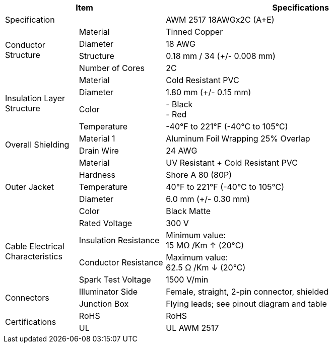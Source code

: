 [table.withborders,options="header",cols="17,20,63"]
|===
2+.^| Item
// {set:cellbgcolor:#c0c0c0}

^.^| Specifications
// {set:cellbgcolor:#c0c0c0}

2+.^| Specification
//{set:cellbgcolor!}
^.^a|AWM 2517 18AWGx2C (A{plus}E)

.4+.^| Conductor Structure
.^| Material
^.^| Tinned Copper
.^| Diameter
^.^| 18 AWG
.^| Structure
^.^a|0.18 mm / 34 ({plus}/- 0.008 mm)
.^| Number of Cores
^.^a|2C

.4+.^| Insulation Layer Structure
.^| Material
//{set:cellbgcolor!}
^.^|Cold Resistant PVC
.^| Diameter
^.^a| 1.80 mm ({plus}/- 0.15 mm)
.^| Color
^.^a| +++-+++ Black +
+++-+++ Red
.^| Temperature
//{set:cellbgcolor!}
^.^|-40°F to 221°F (-40°C to 105°C)


.2+.^|Overall Shielding
.^|Material 1
^.^a|Aluminum Foil Wrapping 25% Overlap
.^|Drain Wire
^.^a|24 AWG

.5+.^| Outer Jacket
.^| Material
^.^a|UV Resistant {plus} Cold Resistant PVC
.^| Hardness
^.^a| Shore A 80 (80P)
.^| Temperature
^.^a|40°F to 221°F (-40°C to 105°C)
.^| Diameter
^.^a|6.0 mm ({plus}/- 0.30 mm)
.^| Color
^.^a|Black Matte

.4+.^| Cable Electrical Characteristics
.^| Rated Voltage
^.^a|300 V
.^| Insulation Resistance
^.^a|Minimum value: +
15 MΩ /Km ↑ (20°C)
.^| Conductor Resistance
^.^a|Maximum value: +
62.5 Ω /Km ↓ (20°C)
.^a|Spark Test Voltage
^.^a|1500 V/min

.2+.^| Connectors
.^| Illuminator Side
^.^a|Female, straight, 2-pin connector, shielded
.^| Junction Box
^.^a|Flying leads; see pinout diagram and table


.2+.^| Certifications
.^| RoHS
^.^a|RoHS
.^| UL
^.^a| UL AWM 2517
|===

